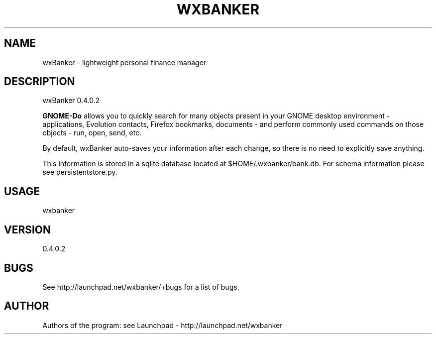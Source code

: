.TH WXBANKER 1 "14 December 2008" "0.4"
.SH NAME
wxBanker \- lightweight personal finance manager
.SH DESCRIPTION
wxBanker 0.4.0.2
.PP
\fBGNOME-Do\fP allows you to quickly search for many objects present 
in your GNOME desktop environment \- applications, Evolution contacts,
Firefox bookmarks, documents \- and perform commonly used commands on 
those objects \- run, open, send, etc.

By default, wxBanker auto-saves your information after each change,
so there is no need to explicitly save anything.

This information is stored in a sqlite database located at
$HOME/.wxbanker/bank.db. For schema information please see
persistentstore.py.

.SH USAGE
wxbanker

.SH VERSION
0.4.0.2

.SH BUGS
See http://launchpad.net/wxbanker/+bugs for a list of bugs.

.SH AUTHOR
Authors of the program: see Launchpad - http://launchpad.net/wxbanker
